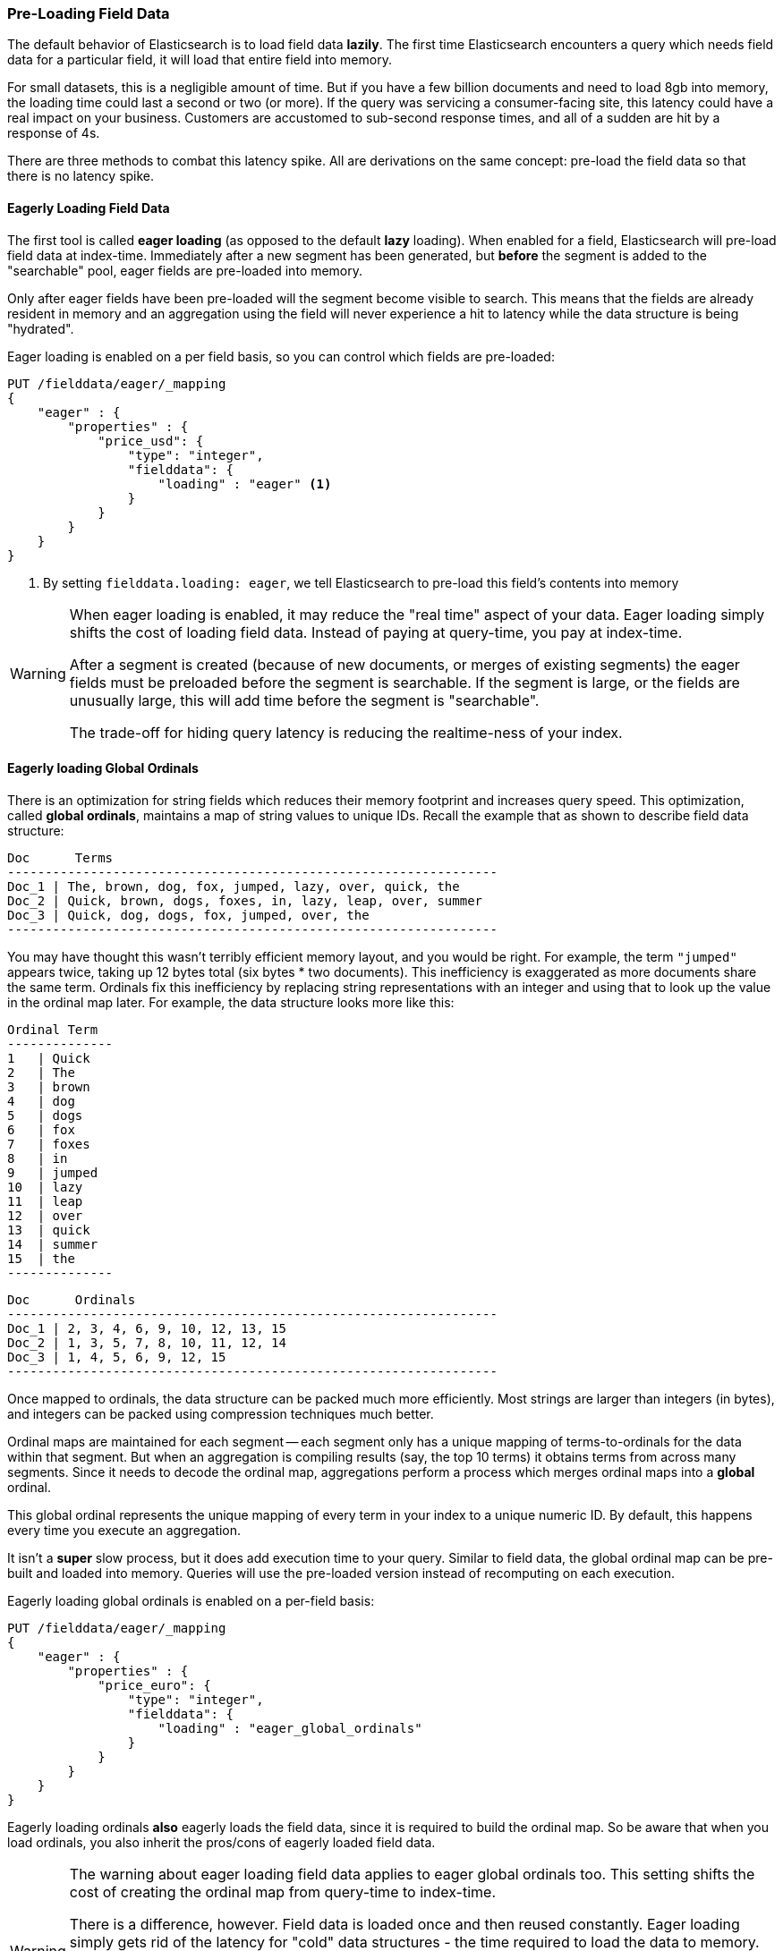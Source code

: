 
=== Pre-Loading Field Data

The default behavior of Elasticsearch is to load field data *lazily*.  The first
time Elasticsearch encounters a query which needs field data for a particular
field, it will load that entire field into memory.

For small datasets, this is a negligible amount of time.  But if you have a few
billion documents and need to load 8gb into memory, the loading time could
last a second or two (or more).  If the query was servicing a consumer-facing
site, this latency could have a real impact on your business.  Customers are 
accustomed to sub-second response times, and all of a sudden are hit by a response
of 4s.

There are three methods to combat this latency spike.  All are derivations on
the same concept: pre-load the field data so that there is no latency spike.

==== Eagerly Loading Field Data

The first tool is called *eager loading* (as opposed to the default *lazy* loading).
When enabled for a field, Elasticsearch will pre-load field data at index-time.
Immediately after a new segment has been generated, but *before* the segment is
added to the "searchable" pool, eager fields are pre-loaded into memory.

Only after eager fields have been pre-loaded will the segment become visible to
search.  This means that the fields are already resident in memory and an aggregation
using the field will never experience a hit to latency while the data structure
is being "hydrated".

Eager loading is enabled on a per field basis, so you can control which fields
are pre-loaded:

[source,js]
----
PUT /fielddata/eager/_mapping
{
    "eager" : {
        "properties" : {
            "price_usd": {
                "type": "integer",
                "fielddata": {
                    "loading" : "eager" <1>
                }
            }
        }
    }
}
----
<1> By setting `fielddata.loading: eager`, we tell Elasticsearch to pre-load
this field's contents into memory

[WARNING]
====
When eager loading is enabled, it may reduce the "real time" aspect of your data.
Eager loading simply shifts the cost of loading field data.  Instead of paying
at query-time, you pay at index-time.

After a segment is created (because of new documents, or merges of existing
segments) the eager fields must be preloaded before the segment is searchable.  
If the segment is  large, or the fields are unusually large, this will add time 
before the segment is "searchable".

The trade-off for hiding query latency is reducing the realtime-ness of your index.
====

==== Eagerly loading Global Ordinals

There is an optimization for string fields which reduces their memory footprint
and increases query speed.  This optimization, called *global ordinals*, maintains
a map of string values to unique IDs.  Recall the example that as shown to describe
field data structure:

    Doc      Terms
    -----------------------------------------------------------------
    Doc_1 | The, brown, dog, fox, jumped, lazy, over, quick, the
    Doc_2 | Quick, brown, dogs, foxes, in, lazy, leap, over, summer
    Doc_3 | Quick, dog, dogs, fox, jumped, over, the
    -----------------------------------------------------------------

You may have thought this wasn't terribly efficient memory layout, and you would
be right.  For example, the term `"jumped"` appears twice, taking up 12 bytes total
(six bytes * two documents).  This inefficiency is exaggerated as more documents
share the same term.  Ordinals fix this inefficiency by replacing
string representations with an integer and using that to look up the value
in the ordinal map later.  For example, the data structure looks more like this:

    Ordinal Term 
    --------------
    1   | Quick 
    2   | The
    3   | brown 
    4   | dog 
    5   | dogs 
    6   | fox 
    7   | foxes 
    8   | in 
    9   | jumped
    10  | lazy 
    11  | leap 
    12  | over 
    13  | quick  
    14  | summer 
    15  | the 
    --------------

    Doc      Ordinals
    -----------------------------------------------------------------
    Doc_1 | 2, 3, 4, 6, 9, 10, 12, 13, 15
    Doc_2 | 1, 3, 5, 7, 8, 10, 11, 12, 14
    Doc_3 | 1, 4, 5, 6, 9, 12, 15
    -----------------------------------------------------------------

Once mapped to ordinals, the data structure can be packed much more efficiently.
Most strings are larger than integers (in bytes), and integers can be packed
using compression techniques much better.

Ordinal maps are maintained for each segment -- each segment only has a unique
mapping of terms-to-ordinals for the data within that segment.  But when an
aggregation is compiling results (say, the top 10 terms) it obtains terms from
across many segments.  Since it needs to decode the ordinal map, aggregations
perform a process which merges ordinal maps into a *global* ordinal.

This global ordinal represents the unique mapping of every term in your index
to a unique numeric ID.  By default, this happens every time you execute an 
aggregation.

It isn't a *super* slow process, but it does add execution time to your query.
Similar to field data, the global ordinal map can be pre-built and loaded into
memory.  Queries will use the pre-loaded version instead of recomputing on
each execution.  

Eagerly loading global ordinals is enabled on a per-field basis:

[source,js]
----
PUT /fielddata/eager/_mapping
{
    "eager" : {
        "properties" : {
            "price_euro": {
                "type": "integer",
                "fielddata": {
                    "loading" : "eager_global_ordinals"
                }
            }
        }
    }
}
----

Eagerly loading ordinals *also* eagerly loads the field data, since it is required
to build the ordinal map.  So be aware that when you load ordinals, you also
inherit the pros/cons of eagerly loaded field data.

[WARNING]
====
The warning about eager loading field data applies to eager global ordinals too.
This setting shifts the cost of creating the ordinal map from query-time to
index-time.

There is a difference, however.  Field data is loaded once and then reused constantly.
Eager loading simply gets rid of the latency for "cold" data structures - the 
time required to load the data to memory.  Eagerly loading field data is a one-time
cost savings.

Global ordinals, however, are rebuilt on each query execution.  If your application
is search-heavy, eagerly loading the global ordinals will save you time on each
search execution.  Assuming you can pay the index-time cost of refreshing
the ordinal map, it can shave considerable time off your queries.
====

==== Warmers

Finally, we come to *warmers*.  The previous two techniques were very
special-purpose.  Warmers, in contrast, are a more general tool used to pre-load
a variety of caches in Elasticsearch.

Warmers work by registering one or more queries with Elasticsearch that you want
run after segments are created.  The purpose is identical to eagerly loading
field data: to populate cold caches before a segment becomes "searchable", so that
your user never sees a spike in latency.

Unlike eager loading, warmers can be used to also populate filter caches, parent/
child `id_cache`, etc.

Let's register a warmer, then talk about what's happening:

[source,js]
----
PUT /fielddata/_warmer/warmer_1 <1>
{
    "query" : {
        "filtered" : {
            "query" : { "match_all" : {} },
            "filter" : {
                "term" : { "category" : "elasticsearch" } <2>
            }
        }
    },
    "aggs" : {
        "price" : {
            "histogram" : {
                "field" : "price", <3>
                "interval" : 10
            }
        }
    }
}
----
<1> Warmers are associated with an index (`fielddata`) and are registered using
the `_warmer` endpoint and a unique ID (`warmer_1`)
<2> By including a `term` filter, filter caches for "elasticsearch" on the "category"
field will be pre-populated
<3> And by invoking an aggregation, the field data for "price" will be pre-loaded

Warmers are registered with a specific index.  In this example, we are adding
a warmer to the `fielddata` index.  Each warmer is given a unique ID because
you can have multiple warmers per index.

Then you just specify a query.  Any query.  It can include queries, filters,
aggregations, sort values, scripts...literally any valid query DSL.  The point is
to register queries that are representative of the traffic that your users will
generate, so that appropriate caches can be pre-populated.

When a new segment is created, Elasticsearch will *literally* execute the queries
registered in your warmers.  The act of executing these queries will force
caches to be loaded.  Only after all warmers have been executed will the segment
be made visible to search.

[WARNING]
====
Similar to eager loading, warmers shift the cost of cold caches to index-time.
When registering warmers, it is important to be judicious.  You *could* add
thousands of warmers to make sure every cache is populated...but that will
drastically slow down how long it takes for new segments to be made searchable.

In practice, select a handful of queries which represent the majority of your
user's queries and register those.
====

There are a number of administrative details (getting existing warmers, deleting
warmers, etc) which have been omitted from this explanation.  Refer to the
http://www.elasticsearch.org/guide/en/elasticsearch/reference/current/indices-warmers.html#warmer-adding:[Online Documentation] for the rest of the details.




